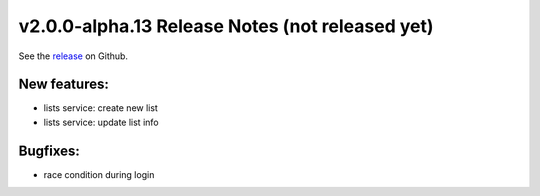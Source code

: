 ..  Copyright © 2016 Lukas Rosenthaler, André Kilchenmann, Andreas Aeschlimann,
    Sofia Georgakopoulou, Ivan Subotic, Benjamin Geer, Tobias Schweizer.
    This file is part of SALSAH.
    SALSAH is free software: you can redistribute it and/or modify
    it under the terms of the GNU Affero General Public License as published
    by the Free Software Foundation, either version 3 of the License, or
    (at your option) any later version.
    SALSAH is distributed in the hope that it will be useful,
    but WITHOUT ANY WARRANTY; without even the implied warranty of
    MERCHANTABILITY or FITNESS FOR A PARTICULAR PURPOSE.
    You should have received a copy of the GNU Affero General Public
    License along with SALSAH.  If not, see <http://www.gnu.org/licenses/>.


************************************************
v2.0.0-alpha.13 Release Notes (not released yet)
************************************************

See the `release`_ on Github.

New features:
-------------

- lists service: create new list
- lists service: update list info

Bugfixes:
---------

- race condition during login


.. _release: https://github.com/dhlab-basel/Salsah/releases/tag/v2.0.0-alpha.13

